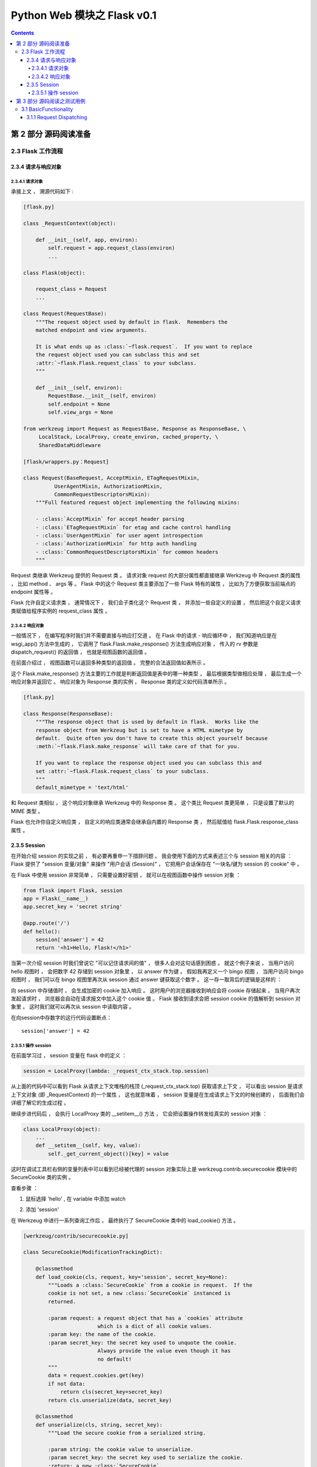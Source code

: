 ##############################################################################
Python Web 模块之 Flask v0.1
##############################################################################

.. contents::

******************************************************************************
第 2 部分  源码阅读准备 
******************************************************************************

2.3 Flask 工作流程
==============================================================================

2.3.4 请求与响应对象
------------------------------------------------------------------------------

2.3.4.1 请求对象
^^^^^^^^^^^^^^^^^^^^^^^^^^^^^^^^^^^^^^^^^^^^^^^^^^^^^^^^^^^^^^^^^^^^^^^^^^^^^^

承接上文 ， 溯源代码如下 : 

.. code-block:: python 

    [flask.py]

    class _RequestContext(object):

        def __init__(self, app, environ):
            self.request = app.request_class(environ)
            ...
    
    class Flask(object):

        request_class = Request
        ...

    class Request(RequestBase):
        """The request object used by default in flask.  Remembers the
        matched endpoint and view arguments.

        It is what ends up as :class:`~flask.request`.  If you want to replace
        the request object used you can subclass this and set
        :attr:`~flask.Flask.request_class` to your subclass.
        """

        def __init__(self, environ):
            RequestBase.__init__(self, environ)
            self.endpoint = None
            self.view_args = None
    
    from werkzeug import Request as RequestBase, Response as ResponseBase, \
         LocalStack, LocalProxy, create_environ, cached_property, \
         SharedDataMiddleware

    [flask/wrappers.py：Request]

    class Request(BaseRequest, AcceptMixin, ETagRequestMixin,
              UserAgentMixin, AuthorizationMixin,
              CommonRequestDescriptorsMixin):
        """Full featured request object implementing the following mixins:

        - :class:`AcceptMixin` for accept header parsing
        - :class:`ETagRequestMixin` for etag and cache control handling
        - :class:`UserAgentMixin` for user agent introspection
        - :class:`AuthorizationMixin` for http auth handling
        - :class:`CommonRequestDescriptorsMixin` for common headers
        """

Request 类继承 Werkzeug 提供的 Request 类 。 请求对象 request 的大部分属性都直接\
继承 Werkzeug 中 Request 类的属性 ， 比如 method 、 args 等 。 Flask 中的这个 \
Request 类主要添加了一些 Flask 特有的属性 ， 比如为了方便获取当前端点的 endpoint \
属性等 。 

Flask 允许自定义请求类 ， 通常情况下 ， 我们会子类化这个 Request 类 ， 并添加一些自\
定义的设置 ， 然后把这个自定义请求类赋值给程序实例的 request_class 属性 。 

2.3.4.2 响应对象
^^^^^^^^^^^^^^^^^^^^^^^^^^^^^^^^^^^^^^^^^^^^^^^^^^^^^^^^^^^^^^^^^^^^^^^^^^^^^^

一般情况下 ， 在编写程序时我们并不需要直接与响应打交道 。 在 Flask 中的请求 - 响应\
循环中 ， 我们知道响应是在 wsgi_app() 方法中生成的 ， 它调用了 \
flask.Flask.make_response() 方法生成响应对象 ， 传入的 rv 参数是 \
dispatch_request() 的返回值 ， 也就是视图函数的返回值 。 

在前面介绍过 ， 视图函数可以返回多种类型的返回值 。 完整的合法返回值如表所示 。 

.. image:: img/2-5.png

这个 Flask.make_response() 方法主要的工作就是判断返回值是表中的哪一种类型 ， 最后\
根据类型做相应处理 ， 最后生成一个响应对象并返回它 。 响应对象为 Response 类的实例 \
， Response 类的定义如代码清单所示 。 

.. code-block:: python 

    [flask.py]

    class Response(ResponseBase):
        """The response object that is used by default in flask.  Works like the
        response object from Werkzeug but is set to have a HTML mimetype by
        default.  Quite often you don't have to create this object yourself because
        :meth:`~flask.Flask.make_response` will take care of that for you.

        If you want to replace the response object used you can subclass this and
        set :attr:`~flask.Flask.request_class` to your subclass.
        """
        default_mimetype = 'text/html'

和 Request 类相似 ， 这个响应对象继承 Werkzeug 中的 Response 类 。 这个类比 \
Request 类更简单 ， 只是设置了默认的 MIME 类型 。 

Flask 也允许你自定义响应类 ， 自定义的响应类通常会继承自内置的 Response 类 ， 然后\
赋值给 flask.Flask.response_class 属性 。 

2.3.5 Session 
------------------------------------------------------------------------------

在开始介绍 session 的实现之前 ， 有必要再重申一下措辞问题 。 我会使用下面的方式来表\
述三个与 session 相关的内容 ： Flask 提供了 "session 变量/对象" 来操作 "用户会话 \
(Session)" ， 它把用户会话保存在 "一块名/键为 session 的 cookie" 中 。 

在 Flask 中使用 session 非常简单 ， 只需要设置好密钥 ， 就可以在视图函数中操作 \
session 对象 ： 

.. code-block:: python  

    from flask import Flask, session
    app = Flask(__name__)
    app.secret_key = 'secret string'

    @app.route('/')
    def hello():
        session['answer'] = 42
        return '<h1>Hello, Flask!</h1>'

当第一次介绍 session 时我们曾说它 "可以记住请求间的值" ， 很多人会对这句话感到困惑 \
。 就这个例子来说 ， 当用户访问 hello 视图时 ， 会把数字 42 存储到 session 对象里 \
， 以 answer 作为键 。 假如我再定义一个 bingo 视图 ， 当用户访问 bingo 视图时 ， \
我们可以在 bingo 视图里再次从 session 通过 answer 键获取这个数字 。 这一存一取背后\
的逻辑是这样的 ：

向 session 中存储值时 ， 会生成加密的 cookie 加入响应 。 这时用户的浏览器接收到响应\
会将 cookie 存储起来 。 当用户再次发起请求时 ， 浏览器会自动在请求报文中加入这个 \
cookie 值 。 Flask 接收到请求会把 session cookie 的值解析到 session 对象里 。 这\
时我们就可以再次从 session 中读取内容 。 

在向session中存数字的这行代码设置断点：

:: 

    session['answer'] = 42

2.3.5.1 操作 session
^^^^^^^^^^^^^^^^^^^^^^^^^^^^^^^^^^^^^^^^^^^^^^^^^^^^^^^^^^^^^^^^^^^^^^^^^^^^^^

在前面学习过 ， session 变量在 flask 中的定义 ：

.. code-block:: python 

    session = LocalProxy(lambda: _request_ctx_stack.top.session)

从上面的代码中可以看到 Flask 从请求上下文堆栈的栈顶 (_request_ctx_stack.top) 获取\
请求上下文 ， 可以看出 session 是请求上下文对象 (即 _RequestContext) 的一个属性 \
， 这也就意味着 ， session 变量是在生成请求上下文的时候创建的 ， 后面我们会详细了解\
它的生成过程 。 

继续步进代码后 ， 会执行 LocalProxy 类的 __setitem__() 方法 ， 它会把设置操作转发\
给真实的 session 对象 ： 

.. code-block:: python 

    class LocalProxy(object):
        ...
        def __setitem__(self, key, value):
            self._get_current_object()[key] = value

.. image:: img/2-6.png

这时在调试工具栏右侧的变量列表中可以看到已经被代理的 session 对象实际上是 \
werkzeug.contrib.securecookie 模块中的 SecureCookie 类的实例 。 

查看步骤 ： 

1. 鼠标选择 'hello' , 在 variable 中添加 watch

.. image:: img/2-7.png

2. 添加 'session'

.. image:: img/2-8.png

在 Werkzeug 中进行一系列查询工作后 ， 最终执行了 SecureCookie 类中的 \
load_cookie() 方法 。

.. code-block:: python 

    [werkzeug/contrib/securecookie.py]

    class SecureCookie(ModificationTrackingDict):

        @classmethod
        def load_cookie(cls, request, key='session', secret_key=None):
            """Loads a :class:`SecureCookie` from a cookie in request.  If the
            cookie is not set, a new :class:`SecureCookie` instanced is
            returned.

            :param request: a request object that has a `cookies` attribute
                            which is a dict of all cookie values.
            :param key: the name of the cookie.
            :param secret_key: the secret key used to unquote the cookie.
                            Always provide the value even though it has
                            no default!
            """
            data = request.cookies.get(key)
            if not data:
                return cls(secret_key=secret_key)
            return cls.unserialize(data, secret_key)

        @classmethod
        def unserialize(cls, string, secret_key):
            """Load the secure cookie from a serialized string.

            :param string: the cookie value to unserialize.
            :param secret_key: the secret key used to serialize the cookie.
            :return: a new :class:`SecureCookie`.
            """
            if isinstance(string, unicode):
                string = string.encode('utf-8', 'ignore')
            try:
                base64_hash, data = string.split('?', 1)
            except (ValueError, IndexError):
                items = ()
            else:
                items = {}
                mac = hmac(secret_key, None, cls.hash_method)
                for item in data.split('&'):
                    mac.update('|' + item)
                    if not '=' in item:
                        items = None
                        break
                    key, value = item.split('=', 1)
                    # try to make the key a string
                    key = url_unquote_plus(key)
                    try:
                        key = str(key)
                    except UnicodeError:
                        pass
                    items[key] = value

                # no parsing error and the mac looks okay, we can now
                # sercurely unpickle our cookie.
                try:
                    client_hash = base64_hash.decode('base64')
                except Exception:
                    items = client_hash = None
                if items is not None and client_hash == mac.digest():
                    try:
                        for key, value in items.iteritems():
                            items[key] = cls.unquote(value)
                    except UnquoteError:
                        items = ()
                    else:
                        if '_expires' in items:
                            if time() > items['_expires']:
                                items = ()
                            else:
                                del items['_expires']
                else:
                    items = ()
            return cls(items, secret_key, False)

******************************************************************************
第 3 部分  源码阅读之测试用例
******************************************************************************

3.1 BasicFunctionality
==============================================================================

首先阅读基础功能方面的测试用例 ， 按照源码中的 Test 依次阅读 。 

3.1.1 Request Dispatching
------------------------------------------------------------------------------

第一个是请求转发功能 ， 详情看测试用例代码 。 

.. code-block:: python

    class BasicFunctionality(unittest.TestCase):

        def test_request_dispatching(self):
            app = flask.Flask(__name__)

            @app.route('/')
            def index():
                return flask.request.method
            
            @app.route('/more', methods=['GET', 'POST'])
            def more():
                return flask.request.method

            c = app.test_client()
            assert c.get('/').data == 'GET'
            rv = c.post('/')
            assert rv.status_code == 405
            assert sorted(rv.allow) == ['GET', 'HEAD']
            rv = c.head('/')
            assert rv.status_code == 200
            assert not rv.data # head truncates
            assert c.post('/more').data == 'POST'
            assert c.get('/more').data == 'GET'
            rv = c.delete('/more')
            assert rv.status_code == 405
            assert sorted(rv.allow) == ['GET', 'HEAD', 'POST']

首先初始化一个 Flask 对象 -> app ； 